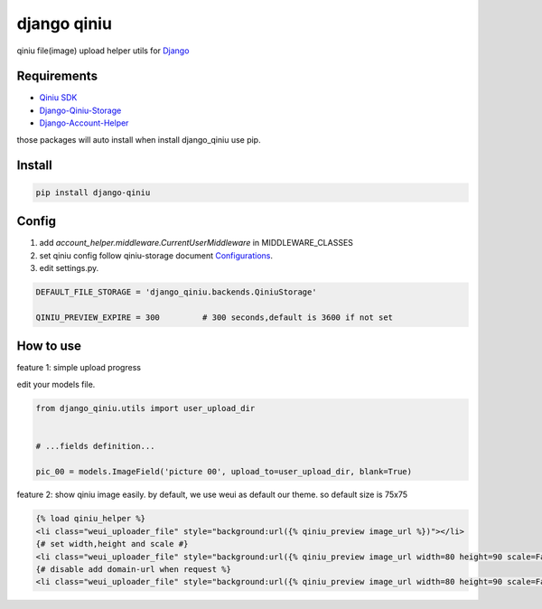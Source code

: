 django qiniu
========================

qiniu file(image) upload helper utils for `Django <https://github.com/django/django>`_


Requirements
------------------

* `Qiniu SDK <https://github.com/qiniu/python-sdk>`_
* `Django-Qiniu-Storage <https://github.com/glasslion/django-qiniu-storage>`_
* `Django-Account-Helper <https://github.com/9nix00/django-account-helper>`_


those packages will auto install when install django_qiniu use pip.



Install
------------------

.. code-block::

    pip install django-qiniu




Config
------------------


#. add `account_helper.middleware.CurrentUserMiddleware` in  MIDDLEWARE_CLASSES

#. set qiniu config follow qiniu-storage document `Configurations <https://github.com/glasslion/django-qiniu-storage/blob/master/README.md#Configurations>`_.

#. edit settings.py.

.. code-block::

    DEFAULT_FILE_STORAGE = 'django_qiniu.backends.QiniuStorage'

    QINIU_PREVIEW_EXPIRE = 300         # 300 seconds,default is 3600 if not set






How to use
---------------------------

feature 1: simple upload progress

edit your models file.

.. code-block::

    from django_qiniu.utils import user_upload_dir


    # ...fields definition...

    pic_00 = models.ImageField('picture 00', upload_to=user_upload_dir, blank=True)



feature 2: show qiniu image easily.
by default, we use weui as default our theme. so default size is 75x75


.. code-block::

    {% load qiniu_helper %}
    <li class="weui_uploader_file" style="background:url({% qiniu_preview image_url %})"></li>
    {# set width,height and scale #}
    <li class="weui_uploader_file" style="background:url({% qiniu_preview image_url width=80 height=90 scale=False %})"></li>
    {# disable add domain-url when request %}
    <li class="weui_uploader_file" style="background:url({% qiniu_preview image_url width=80 height=90 scale=False domain=False %})"></li>













